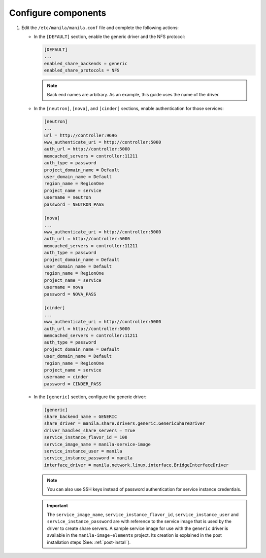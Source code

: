 Configure components
--------------------

#. Edit the ``/etc/manila/manila.conf`` file and complete the following
   actions:

   * In the ``[DEFAULT]`` section, enable the generic driver and the NFS
     protocol:

     .. code-block:: ini

        [DEFAULT]
        ...
        enabled_share_backends = generic
        enabled_share_protocols = NFS

     .. note::

        Back end names are arbitrary. As an example, this guide uses the name
        of the driver.

   * In the ``[neutron]``, ``[nova]``, and ``[cinder]`` sections, enable
     authentication for those services:

     .. code-block:: ini

        [neutron]
        ...
        url = http://controller:9696
        www_authenticate_uri = http://controller:5000
        auth_url = http://controller:5000
        memcached_servers = controller:11211
        auth_type = password
        project_domain_name = Default
        user_domain_name = Default
        region_name = RegionOne
        project_name = service
        username = neutron
        password = NEUTRON_PASS

        [nova]
        ...
        www_authenticate_uri = http://controller:5000
        auth_url = http://controller:5000
        memcached_servers = controller:11211
        auth_type = password
        project_domain_name = Default
        user_domain_name = Default
        region_name = RegionOne
        project_name = service
        username = nova
        password = NOVA_PASS

        [cinder]
        ...
        www_authenticate_uri = http://controller:5000
        auth_url = http://controller:5000
        memcached_servers = controller:11211
        auth_type = password
        project_domain_name = Default
        user_domain_name = Default
        region_name = RegionOne
        project_name = service
        username = cinder
        password = CINDER_PASS

   * In the ``[generic]`` section, configure the generic driver:

     .. code-block:: ini

        [generic]
        share_backend_name = GENERIC
        share_driver = manila.share.drivers.generic.GenericShareDriver
        driver_handles_share_servers = True
        service_instance_flavor_id = 100
        service_image_name = manila-service-image
        service_instance_user = manila
        service_instance_password = manila
        interface_driver = manila.network.linux.interface.BridgeInterfaceDriver

     .. note::

        You can also use SSH keys instead of password authentication for
        service instance credentials.

     .. important::

        The ``service_image_name``, ``service_instance_flavor_id``,
        ``service_instance_user`` and ``service_instance_password`` are with
        reference to the service image that is used by the driver to create
        share servers. A sample service image for use with the ``generic``
        driver is available in the ``manila-image-elements`` project. Its
        creation is explained in the post installation steps (See:
        :ref:`post-install`).
